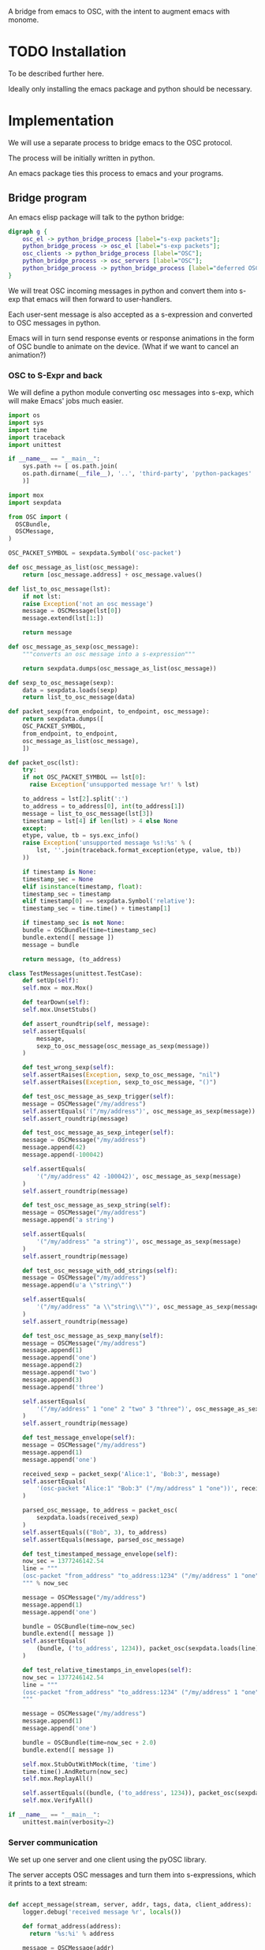 A bridge from emacs to OSC, with the intent to augment emacs with
monome.

* TODO Installation

To be described further here.

Ideally only installing the emacs package and python should be
necessary.

* Implementation

We will use a separate process to bridge emacs to the OSC protocol.

The process will be initially written in python.

An emacs package ties this process to emacs and your programs.

** Bridge program

An emacs elisp package will talk to the python bridge:

#+begin_src dot :file arch.png
  digraph g {
	  osc_el -> python_bridge_process [label="s-exp packets"];
	  python_bridge_process -> osc_el [label="s-exp packets"];
	  osc_clients -> python_bridge_process [label="OSC"];
	  python_bridge_process -> osc_servers [label="OSC"];
	  python_bridge_process -> python_bridge_process [label="deferred OSC"];
  }
#+end_src

#+RESULTS:
[[file:arch.png]]

We will treat OSC incoming messages in python and convert them into
s-exp that emacs will then forward to user-handlers.

Each user-sent message is also accepted as a s-expression and
converted to OSC messages in python.

Emacs will in turn send response events or response animations in the
form of OSC bundle to animate on the device. (What if we want to
cancel an animation?)

*** OSC to S-Expr and back

We will define a python module converting osc messages into s-exp,
which will make Emacs' jobs much easier.

#+begin_src python :tangle "bridge/messages.py" :results output
import os
import sys
import time
import traceback
import unittest

if __name__ == "__main__":
    sys.path += [ os.path.join(
	os.path.dirname(__file__), '..', 'third-party', 'python-packages'
    )]

import mox
import sexpdata

from OSC import (
  OSCBundle,
  OSCMessage,
)

OSC_PACKET_SYMBOL = sexpdata.Symbol('osc-packet')

def osc_message_as_list(osc_message):
    return [osc_message.address] + osc_message.values()

def list_to_osc_message(lst):
    if not lst:
	raise Exception('not an osc message')
    message = OSCMessage(lst[0])
    message.extend(lst[1:])

    return message

def osc_message_as_sexp(osc_message):
    """converts an osc message into a s-expression"""

    return sexpdata.dumps(osc_message_as_list(osc_message))

def sexp_to_osc_message(sexp):
    data = sexpdata.loads(sexp)
    return list_to_osc_message(data)

def packet_sexp(from_endpoint, to_endpoint, osc_message):
    return sexpdata.dumps([
	OSC_PACKET_SYMBOL,
	from_endpoint, to_endpoint,
	osc_message_as_list(osc_message),
    ])

def packet_osc(lst):
    try:
	if not OSC_PACKET_SYMBOL == lst[0]:
	  raise Exception('unsupported message %r!' % lst)

	to_address = lst[2].split(':')
	to_address = to_address[0], int(to_address[1])
	message = list_to_osc_message(lst[3])
	timestamp = lst[4] if len(lst) > 4 else None
    except:
	etype, value, tb = sys.exc_info()
	raise Exception('unsupported message %s!:%s' % (
	    lst, ''.join(traceback.format_exception(etype, value, tb))
	))

    if timestamp is None:
	timestamp_sec = None
    elif isinstance(timestamp, float):
	timestamp_sec = timestamp
    elif timestamp[0] == sexpdata.Symbol('relative'):
	timestamp_sec = time.time() + timestamp[1]

    if timestamp_sec is not None:
	bundle = OSCBundle(time=timestamp_sec)
	bundle.extend([ message ])
	message = bundle

    return message, (to_address)

class TestMessages(unittest.TestCase):
    def setUp(self):
	self.mox = mox.Mox()

    def tearDown(self):
	self.mox.UnsetStubs()

    def assert_roundtrip(self, message):
	self.assertEquals(
	    message,
	    sexp_to_osc_message(osc_message_as_sexp(message))
	)

    def test_wrong_sexp(self):
	self.assertRaises(Exception, sexp_to_osc_message, "nil")
	self.assertRaises(Exception, sexp_to_osc_message, "()")

    def test_osc_message_as_sexp_trigger(self):
	message = OSCMessage("/my/address")
	self.assertEquals('("/my/address")', osc_message_as_sexp(message))
	self.assert_roundtrip(message)

    def test_osc_message_as_sexp_integer(self):
	message = OSCMessage("/my/address")
	message.append(42)
	message.append(-100042)

	self.assertEquals(
	    '("/my/address" 42 -100042)', osc_message_as_sexp(message)
	)
	self.assert_roundtrip(message)

    def test_osc_message_as_sexp_string(self):
	message = OSCMessage("/my/address")
	message.append('a string')

	self.assertEquals(
	    '("/my/address" "a string")', osc_message_as_sexp(message)
	)
	self.assert_roundtrip(message)

    def test_osc_message_with_odd_strings(self):
	message = OSCMessage("/my/address")
	message.append(u'a \"string\"')

	self.assertEquals(
	    '("/my/address" "a \\"string\\"")', osc_message_as_sexp(message)
	)
	self.assert_roundtrip(message)

    def test_osc_message_as_sexp_many(self):
	message = OSCMessage("/my/address")
	message.append(1)
	message.append('one')
	message.append(2)
	message.append('two')
	message.append(3)
	message.append('three')

	self.assertEquals(
	    '("/my/address" 1 "one" 2 "two" 3 "three")', osc_message_as_sexp(message)
	)
	self.assert_roundtrip(message)

    def test_message_envelope(self):
	message = OSCMessage("/my/address")
	message.append(1)
	message.append('one')

	received_sexp = packet_sexp('Alice:1', 'Bob:3', message)
	self.assertEquals(
	    '(osc-packet "Alice:1" "Bob:3" ("/my/address" 1 "one"))', received_sexp
	)

	parsed_osc_message, to_address = packet_osc(
	    sexpdata.loads(received_sexp)
	)
	self.assertEquals(("Bob", 3), to_address)
	self.assertEquals(message, parsed_osc_message)

    def test_timestamped_message_envelope(self):
	now_sec = 1377246142.54
	line = """
	(osc-packet "from_address" "to_address:1234" ("/my/address" 1 "one") %s)
	""" % now_sec

	message = OSCMessage("/my/address")
	message.append(1)
	message.append('one')

	bundle = OSCBundle(time=now_sec)
	bundle.extend([ message ])
	self.assertEquals(
	    (bundle, ('to_address', 1234)), packet_osc(sexpdata.loads(line))
	)

    def test_relative_timestamps_in_envelopes(self):
	now_sec = 1377246142.54
	line = """
	(osc-packet "from_address" "to_address:1234" ("/my/address" 1 "one") (relative 2.0))
	"""

	message = OSCMessage("/my/address")
	message.append(1)
	message.append('one')

	bundle = OSCBundle(time=now_sec + 2.0)
	bundle.extend([ message ])

	self.mox.StubOutWithMock(time, 'time')
	time.time().AndReturn(now_sec)
	self.mox.ReplayAll()

	self.assertEquals((bundle, ('to_address', 1234)), packet_osc(sexpdata.loads(line)))
	self.mox.VerifyAll()

if __name__ == "__main__":
    unittest.main(verbosity=2)

#+end_src

#+RESULTS:

*** Server communication

We set up one server and one client using the pyOSC library.

The server accepts OSC messages and turn them into s-expressions, which it
prints to a text stream:

#+name: inbound-osc-communication
#+begin_src python

def accept_message(stream, server, addr, tags, data, client_address):
    logger.debug('received message %r', locals())

    def format_address(address):
      return '%s:%i' % address

    message = OSCMessage(addr)
    message.extend(data)

    stream.write(
      messages.packet_sexp(
	  format_address(client_address),
	  format_address(server.address()), message
      ) + '\n'
    )

class ServerHandler(object):
    """install callback turning messages into s-expressions"""
    def __init__(self, server, client, stream):
	self.client = OSCClient()
	self.client._setSocket(socket.socket(socket.AF_INET, socket.SOCK_DGRAM))
	self.server = server
	self.stream = stream
	server.addMsgHandler('default', self.accept_message)
	server.addMsgHandler('deferred', self.accept_deferred_message)

    def accept_message(self, addr, tags, data, client_address):
	accept_message(
	    self.stream, self.server, addr, tags, data, client_address
	)

    def accept_deferred_message(self, addr, tags, data, client_address):
	accept_deferred_message(
	    self.client, addr, tags, data, client_address
	)

#+end_src

The bridge accepts s-expression from its text stream and turn them
into OSC messages, then send them to the client:

#+name: outbound-osc-communication
#+begin_src python

def send_message(stream, client, server):
    msg = stream.read()
    lst = sexpdata.loads(msg)
    if not lst:
      raise Exception('unrecognized message %r!' % msg)

    message, to_address = messages.packet_osc(lst)

    if isinstance(message, OSCBundle):
	send_deferred_message(client, server, message, to_address)
	logger.debug('sent deferred message %r %r', message, to_address)
    else:
	client.sendto(message, to_address)
	logger.debug('sent message %r %r', message, to_address)


#+end_src

Since we cannot trust devices to support message enqueuing, we will by
default enqueue them instead as special "deferred" messages which will
be treated by our server then echoed back to the original intended
recipient

#+name: deferred-osc-communication
#+begin_src python
def wrap_deferred(bundle, to_address):
    new_bundle = OSCBundle(address='/deferred', time=bundle.timetag)
    for msg in bundle.values():
	new_bundle.append(['%s:%i' % to_address, msg.address, msg.values()])

    return new_bundle

def unwrap_deferred(message):
    data = message.values()

    to_address = data[0].split(':')
    to_address = to_address[0], int(to_address[1])
    message = OSCMessage(data[1])
    message.extend(data[2:])

    return message, to_address

def accept_deferred_message(client, addr, tags, data, client_address):
    """deferred messages are proxied through our server"""

    # addr and client_address are ourselves
    message = OSCMessage(addr)
    message.extend(data)

    message, to_address = unwrap_deferred(message)
    logger.debug('received deferred message %r for %r', message, to_address)

    client.sendto(message, to_address)

def send_deferred_message(client, server, bundle, to_address):
    """send a message with a timestamp in the future"""

    client.sendto(wrap_deferred(bundle, to_address), server.address())

class TestDeferred(unittest.TestCase):
    def setUp(self):
	self.mox = mox.Mox()

    def tearDown(self):
	self.mox.UnsetStubs()

    def test_roundtrip(self):
	now_sec = 123300.0
	bundle = OSCBundle(time=now_sec)
	message = OSCMessage('/hello')
	message.append(['1 2 3'])
	bundle.append(message)

	bundle = wrap_deferred(bundle, ('localhost', 1234))
	self.assertEquals(
	    (message, ('localhost', 1234)),
	    unwrap_deferred(bundle.values()[0])
	)


    def test_send_deferred_message(self):
	now_sec = 123300.0
	bundle = OSCBundle(time=now_sec)
	message = OSCMessage('/hello')
	message.append(['1 2 3', 4, 5.0, 6])
	bundle.append(message)

	server = self.mox.CreateMock(OSCServer)
	server.address().AndReturn(('localhost', 5678))

	def wraps_original_message(bundle):
	    umessage, address = unwrap_deferred(bundle.values()[0])

	    self.assertEquals(message, umessage)
	    self.assertEquals(('localhost', 1234), address)
	    return umessage == message

	client = self.mox.CreateMock(OSCClient)
	client.sendto(mox.Func(wraps_original_message), ('localhost', 5678))
	self.mox.ReplayAll()

	send_deferred_message(client, server, bundle, ('localhost', 1234))
	self.mox.VerifyAll()


#+end_src

And the main programs ties everything together:

#+begin_src python :tangle "bridge/main.py" :results output :noweb yes
import argparse
import logging
import os
import socket
import sys
import unittest

if __name__ == "__main__":
    sys.path += [ os.path.join(
	os.path.dirname(__file__), '..', 'third-party', 'python-packages'
    )]

import sexpdata
import mox

from OSC import (
  OSCBundle,
  OSCClient,
  OSCMessage,
  OSCServer,
)
from threading import Thread
from StringIO import StringIO
from contextlib import closing

import messages

logger = logging.getLogger(__name__)

<<inbound-osc-communication>>

<<outbound-osc-communication>>

<<deferred-osc-communication>>

if __name__ == "__main__":
    parser = argparse.ArgumentParser()
    parser.add_argument('--port', type=int, default=7016)
    parser.add_argument('--log-level', default=logging.ERROR)
    args = parser.parse_args()

    logging.basicConfig(level=args.log_level)

    server = OSCServer(('localhost', args.port))
    client = OSCClient()
    client._setSocket(socket.socket(socket.AF_INET, socket.SOCK_DGRAM))

    ServerHandler(server, client, sys.stdout)
    thread = Thread(target=lambda: server.serve_forever())

    thread.start()

    with closing(server):
	while True:
	    try:
		line = sys.stdin.readline()
	    except KeyboardInterrupt:
		break

	    if not line:
		break

	    logger.debug("got stdin input: %r", line)
	    send_message(StringIO(line), client, server)

    thread.join()

class TestMain(unittest.TestCase):
    def setUp(self):
	self.mox = mox.Mox()

    def tearDown(self):
	self.mox.UnsetStubs()

    def test_send_message(self):
	message = OSCMessage("/my/address")
	message.append(1)
	message.append('one')

	self.mox.StubOutWithMock(messages, 'packet_osc')
	messages.packet_osc([
	    sexpdata.Symbol('osc-packet'),
	    'from_address',
	    'to_address:1234',
	    ["/my/address", 1, "one"],
	]
	).AndReturn(
	    (message, ('to_address', 1234))
	)

	line = """
	(osc-packet "from_address" "to_address:1234" ("/my/address" 1 "one"))
	"""

	client = self.mox.CreateMock(OSCClient)
	client.sendto(message, ("to_address", 1234))
	server = self.mox.CreateMock(OSCServer)
	self.mox.ReplayAll()

	send_message (StringIO(line), client, server)
	self.mox.VerifyAll()

    def test_send_deferred_message(self):
	now_sec = 100000.0
	message = OSCBundle("/my/address", time=now_sec + 2.0)
	message.append(1)
	address = ('to_address', 1234)

	self.mox.StubOutWithMock(messages, 'packet_osc')
	messages.packet_osc(mox.IgnoreArg()).AndReturn(
	    (message, address)
	)

	line = '(osc-packet "dummy")'

	client = self.mox.CreateMock(OSCClient)
	server = self.mox.CreateMock(OSCServer)
	self.mox.StubOutWithMock(
	    sys.modules[__name__], 'send_deferred_message'
	)
	send_deferred_message(client, server, message, address)

	self.mox.ReplayAll()

	send_message (StringIO(line), client, server)
	self.mox.VerifyAll()

#+end_src

#+RESULTS:

** Emacs package

Now, we can use this bridge program already to communicate with emacs
using its process API:

#+begin_src elisp :tangle "osc-protocol.el"
;;; osc-protocol.el -- an API to send and receive OSC messages

;; Copyright 2013 Nicolas Léveillé
;; Author: Nicolas Léveillé <nicolas@uucidl.com>
;; URL: https://github.com/uucidl/pre.osc-events-for-emacs
;; Version: 0.1.0

(defvar *osc-bridge-process*
  nil
  "proxy with OSC devices")

(defvar *osc-bridge-callbacks*
  nil
  "list of callbacks served by the bridge")

(defcustom osc-bridge-python-bin
  nil
  "alternative path for the python binary")

(defun osc-bridge--python ()
  (or osc-bridge-python-bin (executable-find "python")))

(defun osc-bridge-process-input-line (line)
  (let ((data (read line)))
    (nth 3 data)))

(defun osc-bridge-message-handler (msg)
  (mapc (lambda (cb) (apply cb (list msg))) *osc-bridge-callbacks* ))

(defun osc-bridge-filter (proc string)
  (when (buffer-live-p (process-buffer proc))
    (let ((message-queue nil))
      (with-current-buffer (process-buffer proc)
	(let ((moving (= (point) (process-mark proc))))
	  (save-excursion
	    ;; Insert the text, advancing the process marker.
	    (goto-char (process-mark proc))
	    (insert string)
	    (let ((content (buffer-substring (point-min) (point))))
	      (let ((rev-lines (nreverse (split-string content "\n" nil))))
		(let ((last-line (car rev-lines)))
		  (setq message-queue
			(mapcar #'osc-bridge-process-input-line (cdr rev-lines)))
		  (delete-region (point-min) (point))
		  (insert last-line)))
	      (set-marker (process-mark proc) (point))
	      (if moving (goto-char (process-mark proc)))))))
      (condition-case err
	  (mapc #'osc-bridge-message-handler message-queue)
	(error (princ (format "Error occured in message handler: %s" err)))))))

(defun osc--expand-path (relative-path)
  (expand-file-name relative-path (file-name-directory (or load-file-name buffer-file-name default-directory))))

(defun osc--start-unbuffered-python-process (name buffer script)
  (start-process name buffer (osc-bridge--python) "-u" (osc--expand-path script)))

(defun osc-start-bridge ()
  (let ((process (osc--start-unbuffered-python-process "osc-bridge" "*osc-bridge*" "bridge/main.py")))
    (set-process-filter process #'osc-bridge-filter)
    process))

(defun osc-require-bridge ()
  (unless (and *osc-bridge-process* (process-live-p *osc-bridge-process*))
    (setq *osc-bridge-process* (osc-start-bridge)))
  ,*osc-bridge-process*)

(defun osc-server-address ()
  '("localhost" 7016))

(defun osc-make-client (hostname port)
  """pass hostname and port of device to talk to"""
  (list (osc-require-bridge) hostname port))

(defun osc-add-callback (callback)
  """add your callback function (lambda (msg) ...)"""
  (osc-remove-callback callback)
  (setq *osc-bridge-callbacks* (append *osc-bridge-callbacks* (list callback))))

(defun osc-remove-callback (callback)
  """remove your callback function"""
  (setq *osc-bridge-callbacks*
	(delq nil (mapcar (lambda (x) (if (equal x callback) nil x)) *osc-bridge-callbacks*))))

(defun osc-send-message (client message &optional timestamp)
  """send an osc message to the client"""
  (let ((process (car client))
	(endpoint (apply #'format (append '("%s:%d") (cdr client)))))
    (if (and (not (listp message))
	     (not (stringp (first message))))
	(error (format "malformed message %s" message)))
    (process-send-string
     process
     (format "%S\n" (if timestamp
			`(osc-packet "127.0.0.1:7016" ,endpoint ,message ,timestamp)
		      `(osc-packet "127.0.0.1:7016" ,endpoint ,message))))))

(provide 'osc-protocol)
;; osc-protocol.el ends here
#+end_src

** Packaging

The python module can be packaged normally and installed when the
elisp module is being installed.

#+begin_src elisp :tangle "osc-protocol-pkg.el"
(define-package
  "osc-protocol"
  "0.1.0"
  "an API to send and respond to OSC messages (OpenSoundControl)"
  '())
#+end_src

* Examples

The osc package once loaded can be used like so:

#+begin_src elisp
(require 'osc-protocol)

(defun monome-callback (msg)
  (message (format "%S" msg))
  (if (equal "/monome/enc/delta" (car msg))
	(let ((delta (nth 2 msg)))
	  (if (> 0 delta)
	       (scroll-down delta)
	       (scroll-up (- delta)))))
  (if (equal "/monome/grid/key" (car msg))
	(osc-send-message *grid64-client*
			  (append '("/monome/grid/led/set") (cdr msg))))
  (if (equal '("/monome/grid/key" 0 7 1) msg)
	(magit-status default-directory))
  (if (equal '("/monome/grid/key" 0 6 1) msg)
	(other-window 1)))

(progn
 (setq *serialosc* (osc-make-client "127.0.0.1" 12002))
 (setq *grid64-client* (osc-make-client "127.0.0.1" 10775))
 (setq *arc-client* (osc-make-client "127.0.0.1" 11033))
 (osc-add-callback #'monome-callback)

 ;; take-focus
 (dolist (client (list *arc-client* *grid64-client*))
   (osc-send-message client `("/sys/host" ,(car (osc-server-address))))
   (osc-send-message client `("/sys/port" ,(cadr (osc-server-address))))))

;; ask the monome for information
(osc-send-message *arc-client* '("/sys/info" "127.0.0.1" 7016))
(osc-send-message *grid64-client* '("/sys/info" "127.0.0.1" 7016))


;; tell an arc to illuminate its ring
(osc-send-message *arc-client* '("/monome/ring/all" 0 14))
;; turn it off
(osc-send-message *arc-client* '("/monome/ring/all" 0 0))

;; serial-osc list
(osc-send-message *serialosc* `("/serialosc/list" ,@(osc-server-address)))
  #+end_src

#+RESULTS:

We would like to be able to send sequences in advance from emacs,
especially to do simple feedback animations such as lighting up a
button and turning it off. This requires passing a timetag to the OSC
 message, so that it can be enqueued and played at a later time.

#+begin_src elisp
;; start the bridge process
(require 'osc-protocol)

(progn
 (setq *grid64-client* (osc-make-client "127.0.0.1" 10775))
 (setq *arc-client* (osc-make-client "127.0.0.1" 11033))
 (setq *serialosc* (osc-make-client "127.0.0.1" 12002))
 (osc-add-callback #'monome-callback))

;; ask the monome for information
(osc-send-message *arc-client* '("/sys/info" "127.0.0.1" 7016))

;; take-focus
(dolist (client (list *arc-client* *grid64-client*))
  (osc-send-message client '("/sys/host" "127.0.0.1"))
  (osc-send-message client '("/sys/port" 7016)))

(progn
  ;; tell an arc to illuminate its ring now
  (osc-send-message *arc-client* '("/monome/ring/all" 0 14) (+ (float-time (current-time)) 0.0))
  ;; turn it off three seconds later
  (osc-send-message *arc-client* '("/monome/ring/all" 0 0) (+ (float-time (current-time)) 2.0)))

(osc-send-message *grid64-client* '("/monome/grid/led/all" 1))
#+end_src

And some functions to test sending a large number of messages:

#+begin_src elisp
;; continued from previous test
;; test sending a whole bunch of leds
(defun monome-row (row state)
  (dolist (coords
	   (list (list row 0)
		 (list row 1)
		 (list row 2)
		 (list row 3)
		 (list row 4)
		 (list row 5)
		 (list row 6)
		 (list row 7)))
    (osc-send-message
     ,*grid64-client*
     (append (append '("/monome/grid/led/set") coords) (list state)))))

(defun monome-row-anim (row state)
  (let ((delay 0.0))
    (dolist (coords
	     (list (list row 0)
		   (list row 1)
		   (list row 2)
		   (list row 3)
		   (list row 4)
		   (list row 5)
		   (list row 6)
		   (list row 7)))
      (osc-send-message
       ,*grid64-client*
       (append (append '("/monome/grid/led/set") coords) (list state))
       (list 'relative delay))
      (setq delay (+ delay 1.00)))))

(monome-row 0 0)
(monome-row 0 1)
(monome-row-anim 0 0)
(monome-row-anim 0 1)
(monome-row 0 0)
#+end_src

* References

** Using Mario Lang's OSC package

I considered using Mario Lang's OSC package:
- it does not respond well to arc's negative offsets
- I attempted to fix it using bindat, which does support signed integers?

It however gives an idea of the type of OSC api that can function
within Emacs. The API of this package will attempt to keep the same
spirit wherever possible.

** Monome, serialosc 1.2

With serialosc 1.2, the guys at http://monome.org finally decided to
remove the bonjour requirement from serialosc, and serialosc now has
its own discovery protocol, fortunately based on OSC.
